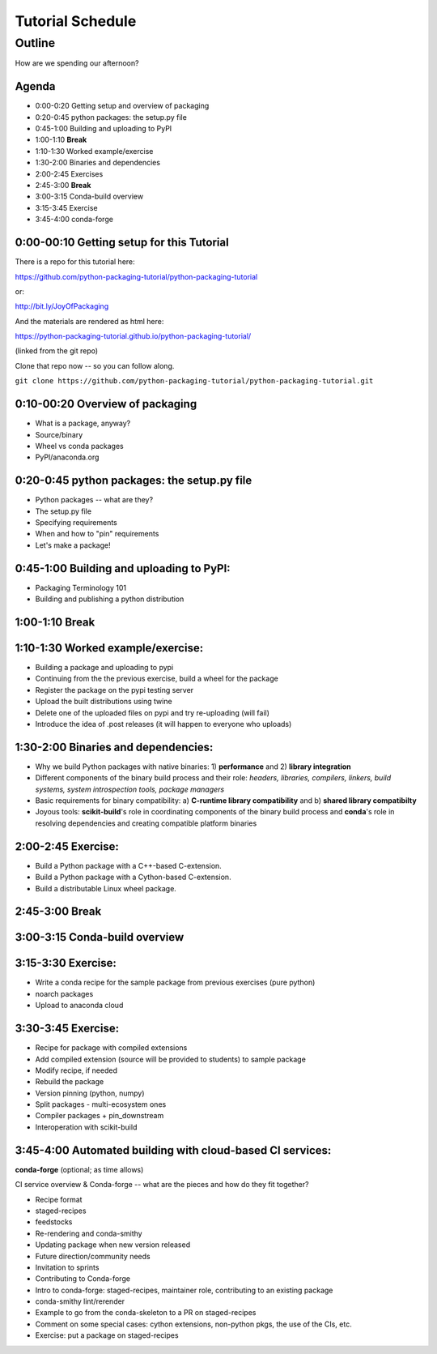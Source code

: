 *****************
Tutorial Schedule
*****************

Outline
=======

How are we spending our afternoon?

Agenda
------

* 0:00-0:20 Getting setup and overview of packaging
* 0:20-0:45 python packages: the setup.py file
* 0:45-1:00 Building and uploading to PyPI

* 1:00-1:10 **Break**

* 1:10-1:30 Worked example/exercise
* 1:30-2:00 Binaries and dependencies
* 2:00-2:45 Exercises

* 2:45-3:00 **Break**

* 3:00-3:15 Conda-build overview
* 3:15-3:45 Exercise
* 3:45-4:00 conda-forge

0:00-00:10 Getting setup for this Tutorial
------------------------------------------

There is a repo for this tutorial here:

https://github.com/python-packaging-tutorial/python-packaging-tutorial

or:

http://bit.ly/JoyOfPackaging

And the materials are rendered as html here:

https://python-packaging-tutorial.github.io/python-packaging-tutorial/

(linked from the git repo)

Clone that repo now -- so you can follow along.

``git clone https://github.com/python-packaging-tutorial/python-packaging-tutorial.git``

0:10-00:20 Overview of packaging
--------------------------------

.. ifnotslides::

  :ref:`overview`

* What is a package, anyway?
* Source/binary
* Wheel vs conda packages
* PyPI/anaconda.org


0:20-0:45 python packages: the setup.py file
--------------------------------------------

.. ifnotslides::

  :ref:`setup`


* Python packages -- what are they?
* The setup.py file
* Specifying requirements
* When and how to "pin" requirements
* Let's make a package!


0:45-1:00 Building and uploading to PyPI:
-----------------------------------------

.. ifnotslides::

  :ref:`uploading`

* Packaging Terminology 101
* Building and publishing a python distribution


1:00-1:10 Break
---------------

1:10-1:30 Worked example/exercise:
----------------------------------

* Building a package and uploading to pypi
* Continuing from the the previous exercise, build a wheel for the package
* Register the package on the pypi testing server
* Upload the built distributions using twine
* Delete one of the uploaded files on pypi and try re-uploading (will fail)
* Introduce the idea of .post releases (it will happen to everyone who uploads)


1:30-2:00 Binaries and dependencies:
------------------------------------

.. ifnotslides::

  :ref:`binaries`

* Why we build Python packages with native binaries: 1)
  **performance** and 2) **library integration**
* Different components of the binary build process and their role:
  *headers, libraries, compilers, linkers, build systems, system introspection
  tools, package managers*
* Basic requirements for binary compatibility: a) **C-runtime library
  compatibility** and b) **shared library compatibilty**
* Joyous tools: **scikit-build**'s role in coordinating components of the binary
  build process and **conda**'s role in resolving dependencies and creating compatible platform binaries

2:00-2:45 Exercise:
-------------------

* Build a Python package with a C++-based C-extension.
* Build a Python package with a Cython-based C-extension.
* Build a distributable Linux wheel package.


2:45-3:00 Break
---------------


3:00-3:15 Conda-build overview
------------------------------

.. ifnotslides::

  :ref:`conda-build`


3:15-3:30 Exercise:
-------------------

* Write a conda recipe for the sample package from previous exercises (pure python)
* noarch packages
* Upload to anaconda cloud


3:30-3:45 Exercise:
-------------------

* Recipe for package with compiled extensions
* Add compiled extension (source will be provided to students) to sample package
* Modify recipe, if needed
* Rebuild the package
* Version pinning (python, numpy)
* Split packages - multi-ecosystem ones
* Compiler packages + pin_downstream
* Interoperation with scikit-build


3:45-4:00 Automated building with cloud-based CI services:
----------------------------------------------------------

.. ifnotslides::

  :ref:`conda-forge`


**conda-forge** (optional; as time allows)

CI service overview & Conda-forge -- what are the pieces and how do they fit together?

* Recipe format
* staged-recipes
* feedstocks
* Re-rendering and conda-smithy
* Updating package when new version released
* Future direction/community needs
* Invitation to sprints
* Contributing to Conda-forge
* Intro to conda-forge: staged-recipes, maintainer role, contributing to an existing package
* conda-smithy lint/rerender
* Example to go from the conda-skeleton to a PR on staged-recipes
* Comment on some special cases: cython extensions,  non-python pkgs, the use of the CIs, etc.
* Exercise: put a package on staged-recipes

